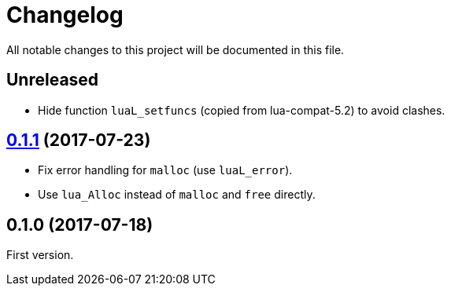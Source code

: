 = Changelog
:repo-uri: https://github.com/jirutka/brieflz.lua
:compare: {repo-uri}/compare

All notable changes to this project will be documented in this file.


== Unreleased

* Hide function `luaL_setfuncs` (copied from lua-compat-5.2) to avoid clashes.


== link:{compare}/v0.1.0\...v0.1.1[0.1.1] (2017-07-23)

* Fix error handling for `malloc` (use `luaL_error`).
* Use `lua_Alloc` instead of `malloc` and `free` directly.


== 0.1.0 (2017-07-18)

First version.
